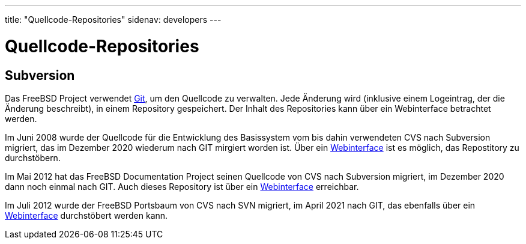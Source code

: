 ---
title: "Quellcode-Repositories"
sidenav: developers
---

= Quellcode-Repositories

== Subversion

Das FreeBSD Project verwendet https://github.com/git/git[Git], um den Quellcode zu verwalten. Jede Änderung wird (inklusive einem Logeintrag, der die Änderung beschreibt), in einem Repository gespeichert. Der Inhalt des Repositories kann über ein Webinterface betrachtet werden.

Im Juni 2008 wurde der Quellcode für die Entwicklung des Basissystem vom bis dahin verwendeten CVS nach Subversion migriert, das im Dezember 2020 wiederum nach GIT mirgiert worden ist. Über ein https://cgit.FreeBSD.org/src/tree[Webinterface] ist es möglich, das Repostitory zu durchstöbern.

Im Mai 2012 hat das FreeBSD Documentation Project seinen Quellcode von CVS nach Subversion migriert, im Dezember 2020 dann noch einmal nach GIT. Auch dieses Repository ist über ein https://cgit.FreeBSD.org/doc/tree[Webinterface] erreichbar.

Im Juli 2012 wurde der FreeBSD Portsbaum von CVS nach SVN migriert, im April 2021 nach GIT, das ebenfalls über ein https://cgit.FreeBSD.org/ports/tree[Webinterface] durchstöbert werden kann.
